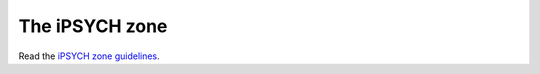 ===============
The iPSYCH zone
===============

Read the `iPSYCH zone guidelines <https://genome.au.dk/_static/iPSYCH_Guidelines_GDK_2211-2020.pdf>`_.
